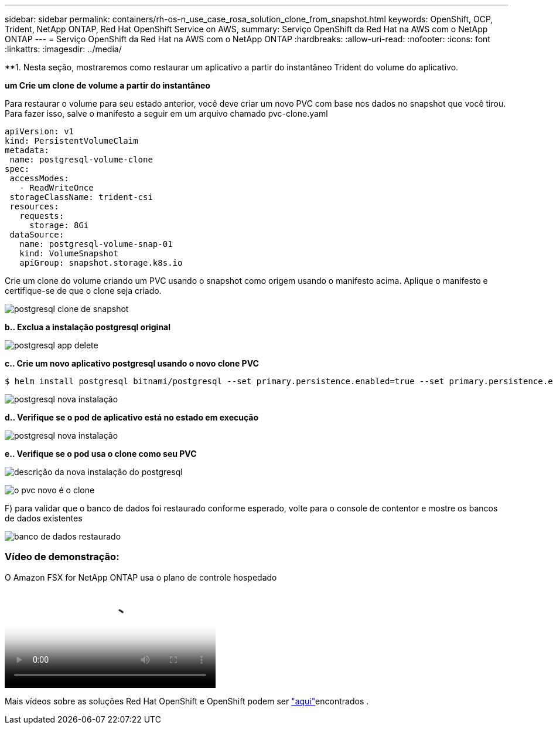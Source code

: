 ---
sidebar: sidebar 
permalink: containers/rh-os-n_use_case_rosa_solution_clone_from_snapshot.html 
keywords: OpenShift, OCP, Trident, NetApp ONTAP, Red Hat OpenShift Service on AWS, 
summary: Serviço OpenShift da Red Hat na AWS com o NetApp ONTAP 
---
= Serviço OpenShift da Red Hat na AWS com o NetApp ONTAP
:hardbreaks:
:allow-uri-read: 
:nofooter: 
:icons: font
:linkattrs: 
:imagesdir: ../media/


[role="lead"]
**1. Nesta seção, mostraremos como restaurar um aplicativo a partir do instantâneo Trident do volume do aplicativo.

**um Crie um clone de volume a partir do instantâneo**

Para restaurar o volume para seu estado anterior, você deve criar um novo PVC com base nos dados no snapshot que você tirou. Para fazer isso, salve o manifesto a seguir em um arquivo chamado pvc-clone.yaml

[source]
----
apiVersion: v1
kind: PersistentVolumeClaim
metadata:
 name: postgresql-volume-clone
spec:
 accessModes:
   - ReadWriteOnce
 storageClassName: trident-csi
 resources:
   requests:
     storage: 8Gi
 dataSource:
   name: postgresql-volume-snap-01
   kind: VolumeSnapshot
   apiGroup: snapshot.storage.k8s.io
----
Crie um clone do volume criando um PVC usando o snapshot como origem usando o manifesto acima. Aplique o manifesto e certifique-se de que o clone seja criado.

image:redhat_openshift_container_rosa_image24.png["postgresql clone de snapshot"]

**b.. Exclua a instalação postgresql original**

image:redhat_openshift_container_rosa_image25.png["postgresql app delete"]

**c.. Crie um novo aplicativo postgresql usando o novo clone PVC**

[source]
----
$ helm install postgresql bitnami/postgresql --set primary.persistence.enabled=true --set primary.persistence.existingClaim=postgresql-volume-clone -n postgresql
----
image:redhat_openshift_container_rosa_image26.png["postgresql nova instalação"]

**d.. Verifique se o pod de aplicativo está no estado em execução**

image:redhat_openshift_container_rosa_image27.png["postgresql nova instalação"]

**e.. Verifique se o pod usa o clone como seu PVC**

image:redhat_openshift_container_rosa_image28.png["descrição da nova instalação do postgresql"]

image:redhat_openshift_container_rosa_image29.png["o pvc novo é o clone"]

F) para validar que o banco de dados foi restaurado conforme esperado, volte para o console de contentor e mostre os bancos de dados existentes

image:redhat_openshift_container_rosa_image30.png["banco de dados restaurado"]



=== Vídeo de demonstração:

.O Amazon FSX for NetApp ONTAP usa o plano de controle hospedado
video::213061d2-53e6-4762-a68f-b21401519023[panopto,width=360]
Mais vídeos sobre as soluções Red Hat OpenShift e OpenShift podem ser link:https://docs.netapp.com/us-en/netapp-solutions/containers/rh-os-n_videos_and_demos.html["aqui"]encontrados .
